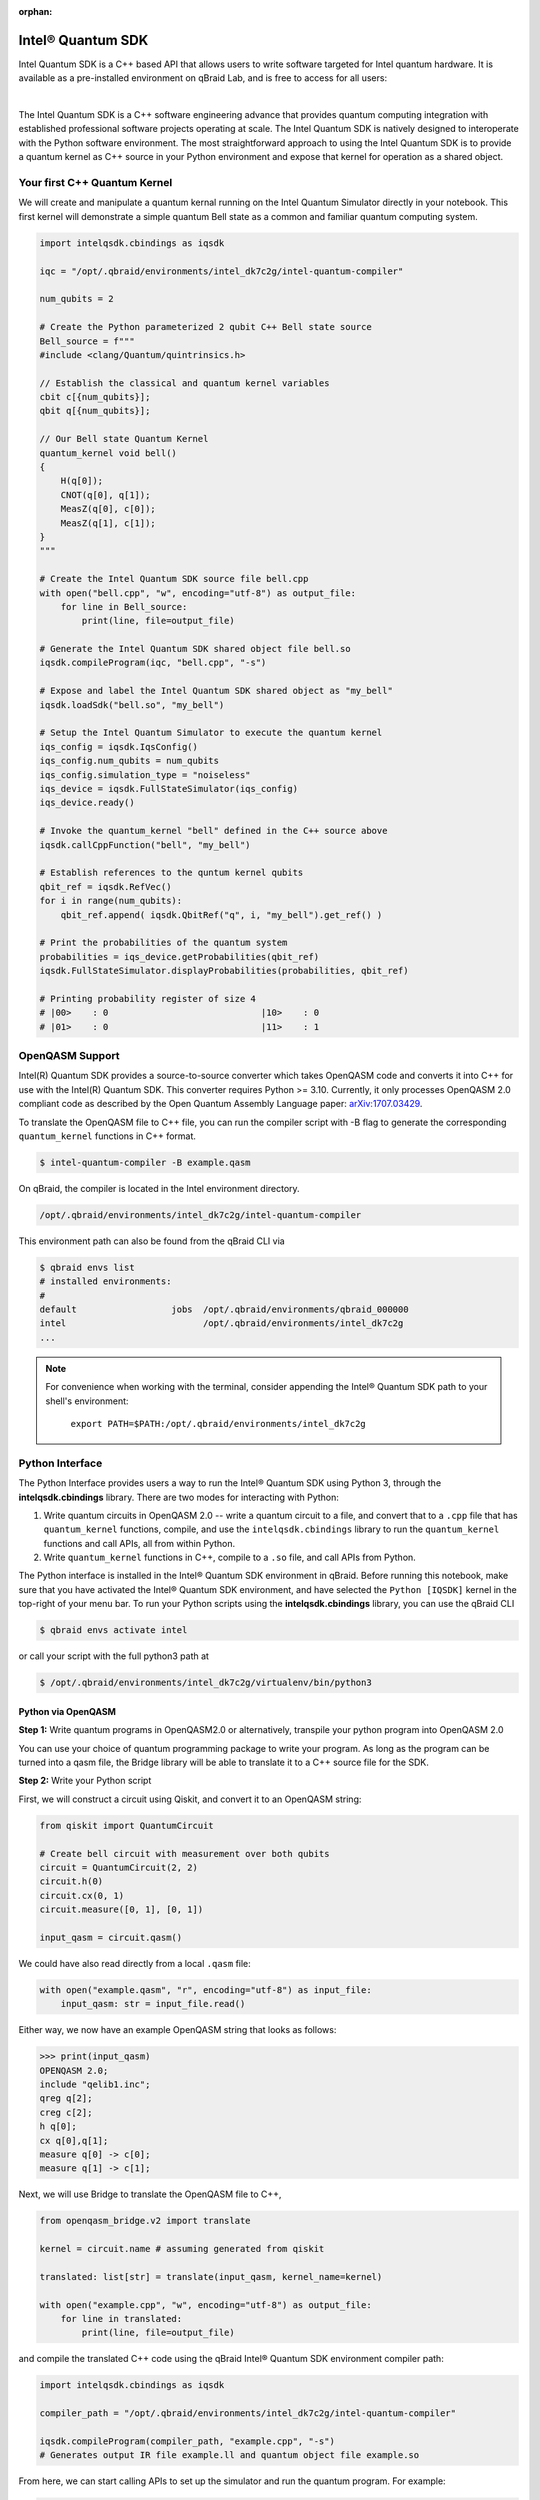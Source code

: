 :orphan:

.. _lab_intel:

Intel® Quantum SDK
====================

Intel Quantum SDK is a C++ based API that allows users to write software
targeted for Intel quantum hardware. It is available as a pre-installed
environment on qBraid Lab, and is free to access for all users:

.. image:: ../_static/cpp/UPDATE_ME_PLEASE.png
    :align: center
    :width: 90%
    :alt: Intel® Quantum SDK
    :target: javascript:void(0);

|

The Intel Quantum SDK is a C++ software engineering advance that provides
quantum computing integration with established professional software projects
operating at scale. The Intel Quantum SDK is natively designed to interoperate
with the Python software environment. The most straightforward approach to using the
Intel Quantum SDK is to provide a quantum kernel as C++ source in your Python
environment and expose that kernel for operation as a shared object.

Your first C++ Quantum Kernel
-----------------------------

We will create and manipulate a quantum kernal running on the
Intel Quantum Simulator directly in your notebook. This first kernel will demonstrate
a simple quantum Bell state as a common and familiar quantum computing system.

.. code-block:: python

    import intelqsdk.cbindings as iqsdk

    iqc = "/opt/.qbraid/environments/intel_dk7c2g/intel-quantum-compiler"

    num_qubits = 2

    # Create the Python parameterized 2 qubit C++ Bell state source
    Bell_source = f"""
    #include <clang/Quantum/quintrinsics.h>

    // Establish the classical and quantum kernel variables
    cbit c[{num_qubits}];
    qbit q[{num_qubits}];

    // Our Bell state Quantum Kernel
    quantum_kernel void bell()
    {
        H(q[0]);
        CNOT(q[0], q[1]);
        MeasZ(q[0], c[0]);
        MeasZ(q[1], c[1]);
    }
    """

    # Create the Intel Quantum SDK source file bell.cpp
    with open("bell.cpp", "w", encoding="utf-8") as output_file:
        for line in Bell_source:
            print(line, file=output_file)

    # Generate the Intel Quantum SDK shared object file bell.so
    iqsdk.compileProgram(iqc, "bell.cpp", "-s")

    # Expose and label the Intel Quantum SDK shared object as "my_bell"
    iqsdk.loadSdk("bell.so", "my_bell")

    # Setup the Intel Quantum Simulator to execute the quantum kernel
    iqs_config = iqsdk.IqsConfig()
    iqs_config.num_qubits = num_qubits
    iqs_config.simulation_type = "noiseless"
    iqs_device = iqsdk.FullStateSimulator(iqs_config)
    iqs_device.ready()

    # Invoke the quantum_kernel "bell" defined in the C++ source above
    iqsdk.callCppFunction("bell", "my_bell")

    # Establish references to the quntum kernel qubits
    qbit_ref = iqsdk.RefVec()
    for i in range(num_qubits):
        qbit_ref.append( iqsdk.QbitRef("q", i, "my_bell").get_ref() )

    # Print the probabilities of the quantum system
    probabilities = iqs_device.getProbabilities(qbit_ref)
    iqsdk.FullStateSimulator.displayProbabilities(probabilities, qbit_ref)

    # Printing probability register of size 4
    # |00>    : 0                             |10>    : 0
    # |01>    : 0                             |11>    : 1


OpenQASM Support
------------------

Intel(R) Quantum SDK provides a source-to-source converter which takes OpenQASM
code and converts it into C++ for use with the Intel(R) Quantum SDK. This
converter requires Python >= 3.10. Currently, it only processes OpenQASM 2.0
compliant code as described by the Open Quantum Assembly Language paper:
`arXiv:1707.03429 <https://arxiv.org/abs/1707.03429>`_.

To translate the OpenQASM file to C++ file, you can run the compiler script
with -B flag to generate the corresponding ``quantum_kernel`` functions in C++
format.

.. code-block:: bash

    $ intel-quantum-compiler -B example.qasm

.. raw:: html

    <h3 style="color:#D30982;">qBraid Instructions</h3>

On qBraid, the compiler is located in the Intel environment directory.

.. code-block:: bash

    /opt/.qbraid/environments/intel_dk7c2g/intel-quantum-compiler

This environment path can also be found from the qBraid CLI via

.. code-block:: bash

    $ qbraid envs list
    # installed environments:
    #
    default                  jobs  /opt/.qbraid/environments/qbraid_000000
    intel                          /opt/.qbraid/environments/intel_dk7c2g
    ...

.. note::

    For convenience when working with the terminal, consider appending the Intel®
    Quantum SDK path to your shell's environment:

    ..

        ``export PATH=$PATH:/opt/.qbraid/environments/intel_dk7c2g``

Python Interface
------------------

The Python Interface provides users a way to run the Intel® Quantum SDK using
Python 3, through the **intelqsdk.cbindings** library. There are two modes for
interacting with Python:

1. Write quantum circuits in OpenQASM 2.0 -- write a quantum circuit to a file,
   and convert that to a ``.cpp`` file that has ``quantum_kernel`` functions,
   compile, and use the ``intelqsdk.cbindings`` library to run the
   ``quantum_kernel`` functions and call APIs, all from within Python.

2. Write ``quantum_kernel`` functions in C++, compile to a ``.so`` file, and
   call APIs from Python.

.. raw:: html

    <h3 style="color:#D30982;">qBraid Instructions</h3>

The Python interface is installed in the Intel® Quantum SDK environment
in qBraid. Before running this notebook, make sure that you have activated
the Intel® Quantum SDK environment, and have selected the ``Python
[IQSDK]`` kernel in the top-right of your menu bar. To run your Python
scripts using the **intelqsdk.cbindings** library, you can use the qBraid CLI

.. code-block:: bash

    $ qbraid envs activate intel

or call your script with the full python3 path at

.. code-block:: bash

    $ /opt/.qbraid/environments/intel_dk7c2g/virtualenv/bin/python3

Python via OpenQASM
^^^^^^^^^^^^^^^^^^^^

**Step 1:** Write quantum programs in OpenQASM2.0 or alternatively, transpile
your python program into OpenQASM 2.0

You can use your choice of quantum programming package to write your program.
As long as the program can be turned into a qasm file, the Bridge library will
be able to translate it to a C++ source file for the SDK.

**Step 2:** Write your Python script

First, we will construct a circuit using Qiskit, and convert it to an OpenQASM
string:

.. code-block:: python

    from qiskit import QuantumCircuit

    # Create bell circuit with measurement over both qubits
    circuit = QuantumCircuit(2, 2)
    circuit.h(0)
    circuit.cx(0, 1)
    circuit.measure([0, 1], [0, 1])

    input_qasm = circuit.qasm()

We could have also read directly from a local ``.qasm`` file:

.. code-block:: python

    with open("example.qasm", "r", encoding="utf-8") as input_file:
        input_qasm: str = input_file.read()


Either way, we now have an example OpenQASM string that looks as follows:

.. code-block:: python

    >>> print(input_qasm)
    OPENQASM 2.0;
    include "qelib1.inc";
    qreg q[2];
    creg c[2];
    h q[0];
    cx q[0],q[1];
    measure q[0] -> c[0];
    measure q[1] -> c[1];


Next, we will use Bridge to translate the OpenQASM file to C++,

.. code-block:: python

    from openqasm_bridge.v2 import translate

    kernel = circuit.name # assuming generated from qiskit

    translated: list[str] = translate(input_qasm, kernel_name=kernel)

    with open("example.cpp", "w", encoding="utf-8") as output_file:
        for line in translated:
            print(line, file=output_file)


and compile the translated C++ code using the qBraid Intel® Quantum SDK environment compiler path:

.. code-block:: python

    import intelqsdk.cbindings as iqsdk

    compiler_path = "/opt/.qbraid/environments/intel_dk7c2g/intel-quantum-compiler"

    iqsdk.compileProgram(compiler_path, "example.cpp", "-s")
    # Generates output IR file example.ll and quantum object file example.so

From here, we can start calling APIs to set up the simulator and run the quantum program. For example:

.. code-block:: python

    import intelqsdk.cbindings as iqsdk
    iqsdk.loadSdk("example.so", "my_bell")

    num_qubits = circuit.num_qubits # assuming generated from qiskit

    iqs_config = iqsdk.IqsConfig()
    iqs_config.num_qubits = num_qubits
    iqs_config.simulation_type = "noiseless"

    iqs_device = iqsdk.FullStateSimulator(iqs_config)
    iqs_device.ready()

    iqsdk.callCppFunction(kernel, "my_bell")

    qbit_ref = iqsdk.RefVec()

    for i in range(num_qubits):
        qbit_ref.append( iqsdk.QbitRef("q", i, "my_bell").get_ref() )

    probabilities = iqs_device.getProbabilities(qbit_ref)
    iqsdk.FullStateSimulator.displayProbabilities(probabilities, qbit_ref)
    # Printing probability register of size 4
    # |00>    : 0                             |10>    : 0
    # |01>    : 0                             |11>    : 1
